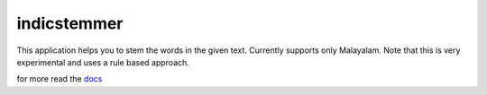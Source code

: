 
indicstemmer
============

.. image:: https://travis-ci.org/balasankarc/indicstemmer.svg?branch=multilevel
    :target: https://travis-ci.org/balasankarc/indicstemmer

This application helps you to stem the words in the given text.
Currently supports only Malayalam. Note that this is very
experimental and uses a rule based approach.

for more read the `docs <http://indicstemmer.rtfd.org>`_

